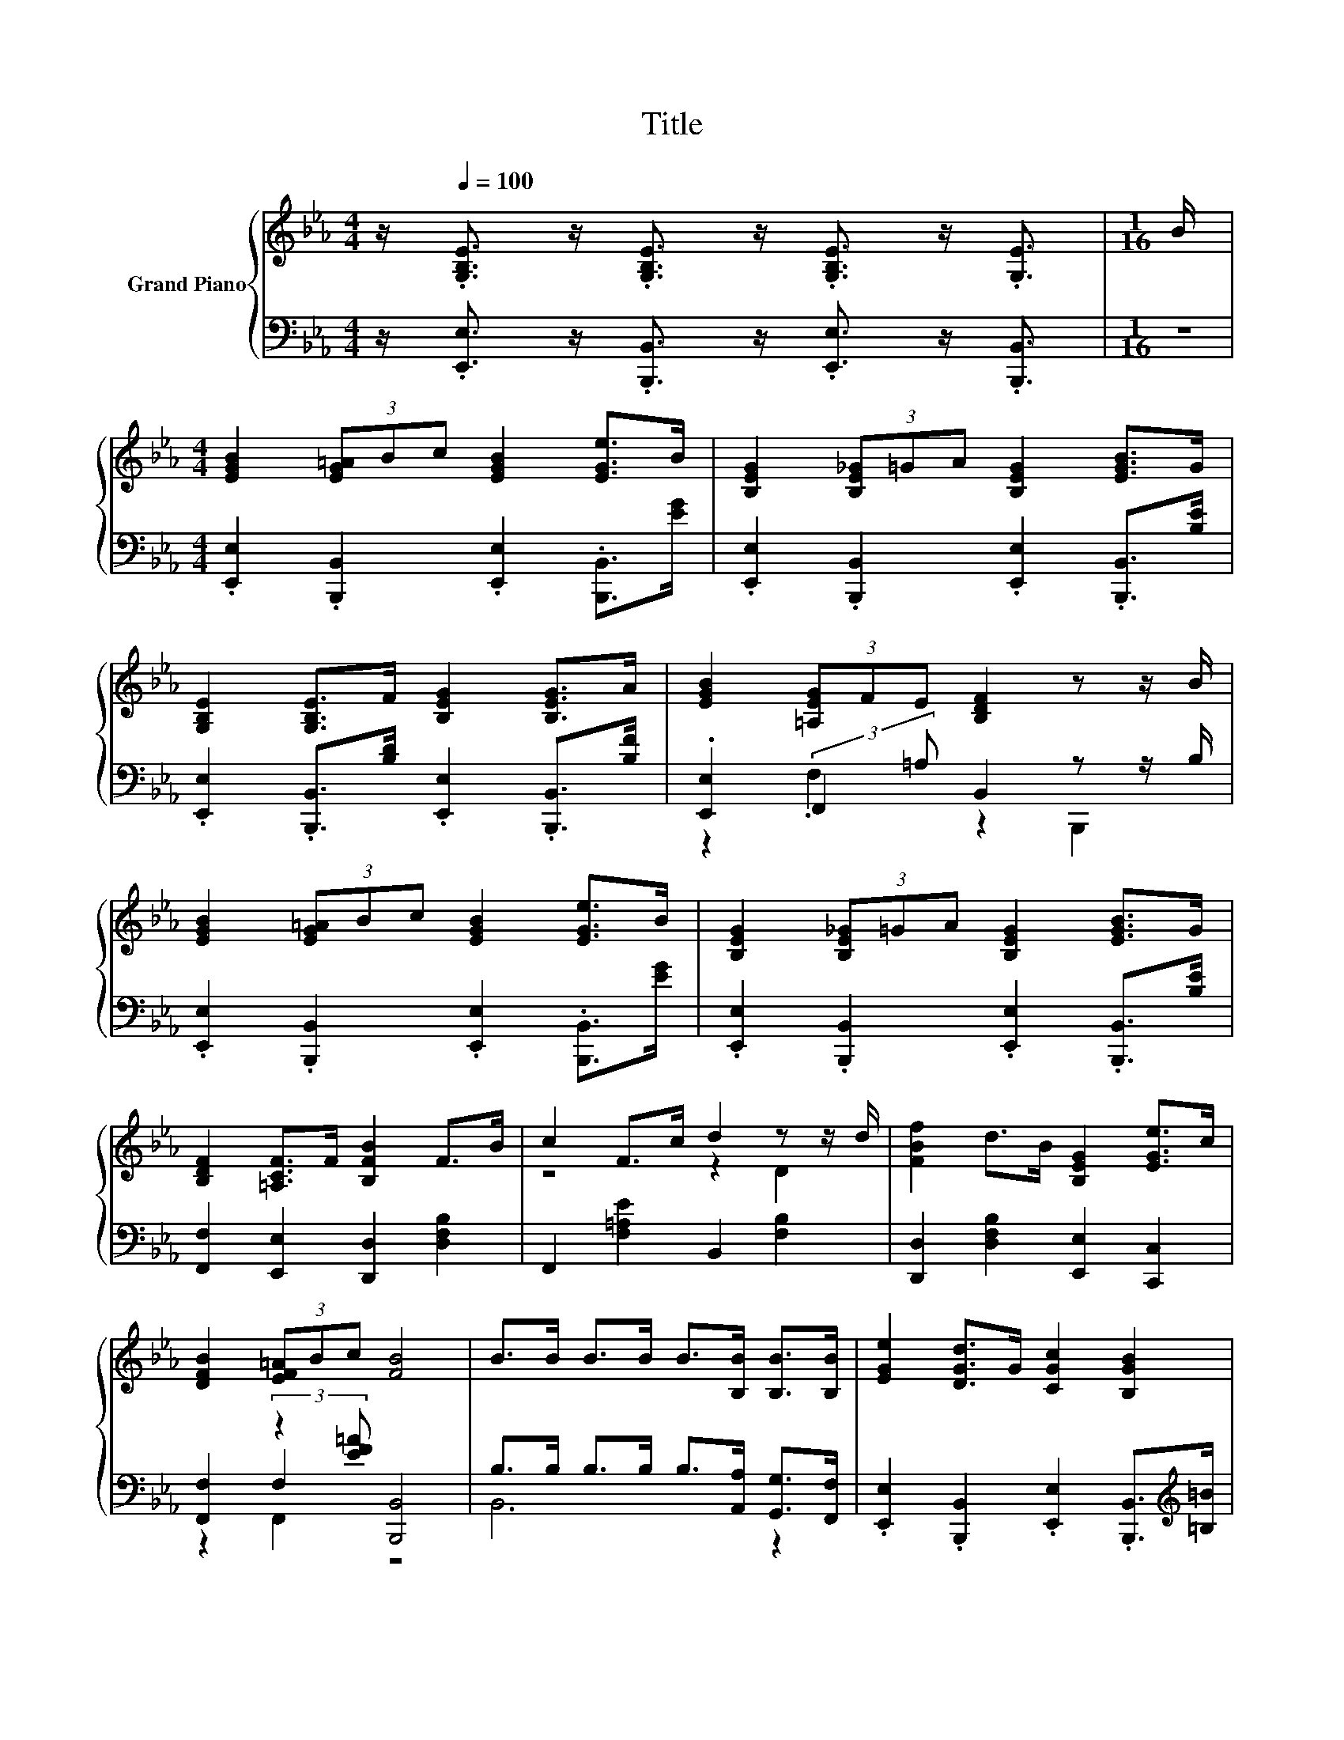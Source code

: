 X:1
T:Title
%%score { ( 1 4 ) | ( 2 3 5 ) }
L:1/8
M:4/4
K:Eb
V:1 treble nm="Grand Piano"
V:4 treble 
V:2 bass 
V:3 bass 
V:5 bass 
V:1
 z/[Q:1/4=100] .[G,B,E]3/2 z/ .[G,B,E]3/2 z/ .[G,B,E]3/2 z/ .[G,E]3/2 |[M:1/16] B/ | %2
[M:4/4] [EGB]2 (3[EG=A]Bc [EGB]2 [EGe]>B | [B,EG]2 (3[B,E_G]=GA [B,EG]2 [EGB]>G | %4
 [G,B,E]2 [G,B,E]>F [B,EG]2 [B,EG]>A | [EGB]2 (3[=A,EG]FE [B,DF]2 z z/ B/ | %6
 [EGB]2 (3[EG=A]Bc [EGB]2 [EGe]>B | [B,EG]2 (3[B,E_G]=GA [B,EG]2 [EGB]>G | %8
 [B,DF]2 [=A,CF]>F [B,FB]2 F>B | c2 F>c d2 z z/ d/ | [FBf]2 d>B [B,EG]2 [EGe]>c | %11
 [DFB]2 (3[EF=A]Bc [FB]4 | B>B B>B B>[B,B] [B,B]>[B,B] | [EGe]2 [DGd]>G [CGc]2 [B,GB]2 | %14
 [CGc]2 [B,GB]>E [CEA]2 [B,EG]>G | [DG]2 [B,DF]>B [EGc]2 [EB]>c | %16
[M:17/16] [FBd]-<[FBd][F=Ac]>c[cf]-<[cf][D_AB]3/2 z/ B/ |[M:4/4] =B2 B>B _B2 B,>B | %18
 =B2 B>B _B2 z z/ B/ | [B,EB]2 [DAB]>B [EGe]2 [EAc]>[Acf] | [GBe]2 (3[FAd]cd [EGe]4 |] %21
V:2
 z/ .[E,,E,]3/2 z/ .[B,,,B,,]3/2 z/ .[E,,E,]3/2 z/ .[B,,,B,,]3/2 |[M:1/16] z/ | %2
[M:4/4] .[E,,E,]2 .[B,,,B,,]2 .[E,,E,]2 .[B,,,B,,]>[EG] | %3
 .[E,,E,]2 .[B,,,B,,]2 .[E,,E,]2 .[B,,,B,,]>[B,E] | %4
 .[E,,E,]2 .[B,,,B,,]>[B,D] .[E,,E,]2 .[B,,,B,,]>[B,F] | .[E,,E,]2 (3:2:2F,,2 =A, B,,2 z z/ B,/ | %6
 .[E,,E,]2 .[B,,,B,,]2 .[E,,E,]2 .[B,,,B,,]>[EG] | %7
 .[E,,E,]2 .[B,,,B,,]2 .[E,,E,]2 .[B,,,B,,]>[B,E] | [F,,F,]2 [E,,E,]2 [D,,D,]2 [D,F,B,]2 | %9
 F,,2 [F,=A,E]2 B,,2 [F,B,]2 | [D,,D,]2 [D,F,B,]2 [E,,E,]2 [C,,C,]2 | %11
 [F,,F,]2 (3:2:2z2 [EF=A] [B,,,B,,]4 | B,>B, B,>B, B,>[A,,A,] [G,,G,]>[F,,F,] | %13
 .[E,,E,]2 .[B,,,B,,]2 .[E,,E,]2 .[B,,,B,,]>[K:treble][=B,=B] | %14
 .[E,,E,]2 .[B,,,B,,]2 .[E,,E,]2 .[B,,,B,,]2 | [B,,B,]2 [A,,A,]2 [G,,G,]2 [_G,,_G,]2 | %16
[M:17/16] [F,,F,]-<[F,,F,][F,E]-<[F,E][K:treble][B,EA]-<[B,EA][K:bass][B,,B,]3/2 z/ [B,,B,]/ | %17
[M:4/4] [=B,,=B,]2 [B,,B,]>[B,,B,] [_B,,_B,]2 [B,,,B,,]>[B,,B,] | %18
 [=B,,=B,]2 [B,,B,]>[B,,B,] [_B,,_B,]2 z z/ B,/ | [G,,G,]2 [F,,F,]2 [E,,E,]2 [A,,A,]>[F,,F,] | %20
 [B,,B,]2 (3:2:2z2 [FA] [E,,E,]4 |] %21
V:3
 x8 |[M:1/16] x/ |[M:4/4] x8 | x8 | x8 | z2 .F,2 z2 B,,,2 | x8 | x8 | x8 | x8 | x8 | z2 F,2 z4 | %12
 B,,6 z2 | x15/2[K:treble] x/ | x8 | x8 |[M:17/16] x4[K:treble] x2[K:bass] x5/2 |[M:4/4] x8 | %18
 z4 z2 A,,2 | x8 | z2 B,,2 z4 |] %21
V:4
 x8 |[M:1/16] x/ |[M:4/4] x8 | x8 | x8 | x8 | x8 | x8 | x8 | z4 z2 D2 | x8 | x8 | x8 | x8 | x8 | %15
 x8 |[M:17/16] x17/2 |[M:4/4] x8 | z4 z2 A,2 | x8 | x8 |] %21
V:5
 x8 |[M:1/16] x/ |[M:4/4] x8 | x8 | x8 | x8 | x8 | x8 | x8 | x8 | x8 | z2 F,,2 z4 | x8 | %13
 x15/2[K:treble] x/ | x8 | x8 |[M:17/16] x4[K:treble] x2[K:bass] x5/2 |[M:4/4] x8 | x8 | x8 | %20
 z2 B,,,2 z4 |] %21

